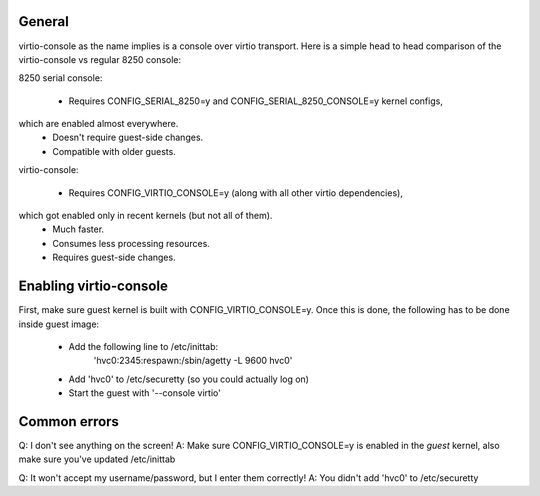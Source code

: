 .. highlight:: none

General
--------

virtio-console as the name implies is a console over virtio transport. Here is
a simple head to head comparison of the virtio-console vs regular 8250 console:

8250 serial console:

 - Requires CONFIG_SERIAL_8250=y and CONFIG_SERIAL_8250_CONSOLE=y kernel configs,
which are enabled almost everywhere.
 - Doesn't require guest-side changes.
 - Compatible with older guests.

virtio-console:

 - Requires CONFIG_VIRTIO_CONSOLE=y (along with all other virtio dependencies),
which got enabled only in recent kernels (but not all of them).
 - Much faster.
 - Consumes less processing resources.
 - Requires guest-side changes.

Enabling virtio-console
------------------------

First, make sure guest kernel is built with CONFIG_VIRTIO_CONSOLE=y. Once this
is done, the following has to be done inside guest image:

 - Add the following line to /etc/inittab:
	'hvc0:2345:respawn:/sbin/agetty -L 9600 hvc0'
 - Add 'hvc0' to /etc/securetty (so you could actually log on)
 - Start the guest with '--console virtio'

Common errors
--------------

Q: I don't see anything on the screen!
A: Make sure CONFIG_VIRTIO_CONSOLE=y is enabled in the *guest* kernel, also
make sure you've updated /etc/inittab

Q: It won't accept my username/password, but I enter them correctly!
A: You didn't add 'hvc0' to /etc/securetty
